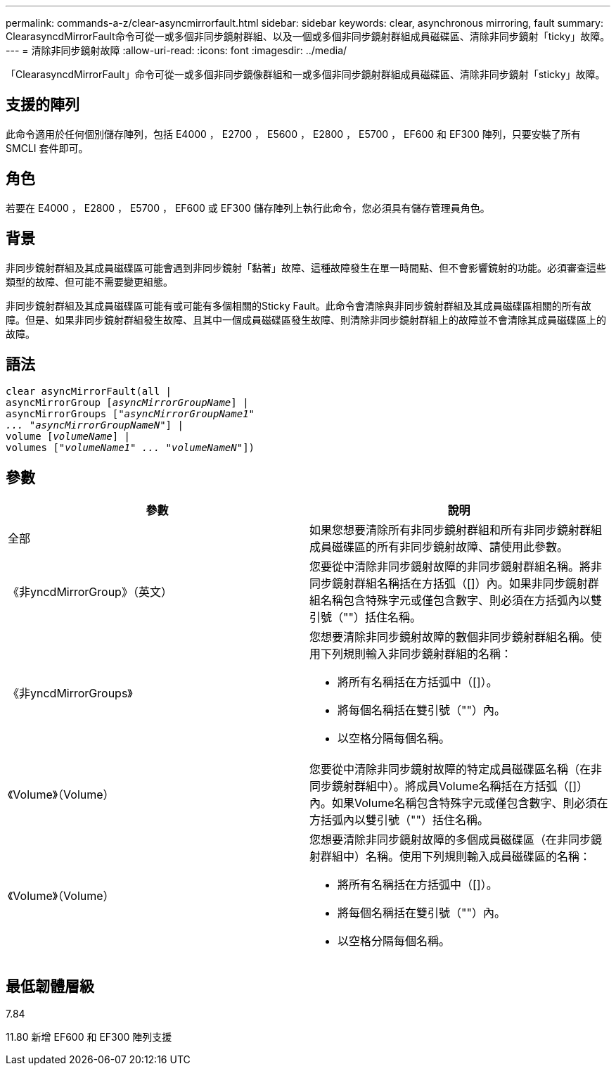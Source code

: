 ---
permalink: commands-a-z/clear-asyncmirrorfault.html 
sidebar: sidebar 
keywords: clear, asynchronous mirroring, fault 
summary: ClearasyncdMirrorFault命令可從一或多個非同步鏡射群組、以及一個或多個非同步鏡射群組成員磁碟區、清除非同步鏡射「ticky」故障。 
---
= 清除非同步鏡射故障
:allow-uri-read: 
:icons: font
:imagesdir: ../media/


[role="lead"]
「ClearasyncdMirrorFault」命令可從一或多個非同步鏡像群組和一或多個非同步鏡射群組成員磁碟區、清除非同步鏡射「sticky」故障。



== 支援的陣列

此命令適用於任何個別儲存陣列，包括 E4000 ， E2700 ， E5600 ， E2800 ， E5700 ， EF600 和 EF300 陣列，只要安裝了所有 SMCLI 套件即可。



== 角色

若要在 E4000 ， E2800 ， E5700 ， EF600 或 EF300 儲存陣列上執行此命令，您必須具有儲存管理員角色。



== 背景

非同步鏡射群組及其成員磁碟區可能會遇到非同步鏡射「黏著」故障、這種故障發生在單一時間點、但不會影響鏡射的功能。必須審查這些類型的故障、但可能不需要變更組態。

非同步鏡射群組及其成員磁碟區可能有或可能有多個相關的Sticky Fault。此命令會清除與非同步鏡射群組及其成員磁碟區相關的所有故障。但是、如果非同步鏡射群組發生故障、且其中一個成員磁碟區發生故障、則清除非同步鏡射群組上的故障並不會清除其成員磁碟區上的故障。



== 語法

[source, cli, subs="+macros"]
----
clear asyncMirrorFault(all |
asyncMirrorGroup pass:quotes[[_asyncMirrorGroupName_]] |
asyncMirrorGroups pass:quotes[[_"asyncMirrorGroupName1"
... "asyncMirrorGroupNameN"_]] |
volume pass:quotes[[_volumeName_]] |
volumes pass:quotes[[_"volumeName1" ... "volumeNameN"_]])
----


== 參數

|===
| 參數 | 說明 


 a| 
全部
 a| 
如果您想要清除所有非同步鏡射群組和所有非同步鏡射群組成員磁碟區的所有非同步鏡射故障、請使用此參數。



 a| 
《非yncdMirrorGroup》（英文）
 a| 
您要從中清除非同步鏡射故障的非同步鏡射群組名稱。將非同步鏡射群組名稱括在方括弧（[]）內。如果非同步鏡射群組名稱包含特殊字元或僅包含數字、則必須在方括弧內以雙引號（""）括住名稱。



 a| 
《非yncdMirrorGroups》
 a| 
您想要清除非同步鏡射故障的數個非同步鏡射群組名稱。使用下列規則輸入非同步鏡射群組的名稱：

* 將所有名稱括在方括弧中（[]）。
* 將每個名稱括在雙引號（""）內。
* 以空格分隔每個名稱。




 a| 
《Volume》（Volume）
 a| 
您要從中清除非同步鏡射故障的特定成員磁碟區名稱（在非同步鏡射群組中）。將成員Volume名稱括在方括弧（[]）內。如果Volume名稱包含特殊字元或僅包含數字、則必須在方括弧內以雙引號（""）括住名稱。



 a| 
《Volume》（Volume）
 a| 
您想要清除非同步鏡射故障的多個成員磁碟區（在非同步鏡射群組中）名稱。使用下列規則輸入成員磁碟區的名稱：

* 將所有名稱括在方括弧中（[]）。
* 將每個名稱括在雙引號（""）內。
* 以空格分隔每個名稱。


|===


== 最低韌體層級

7.84

11.80 新增 EF600 和 EF300 陣列支援
